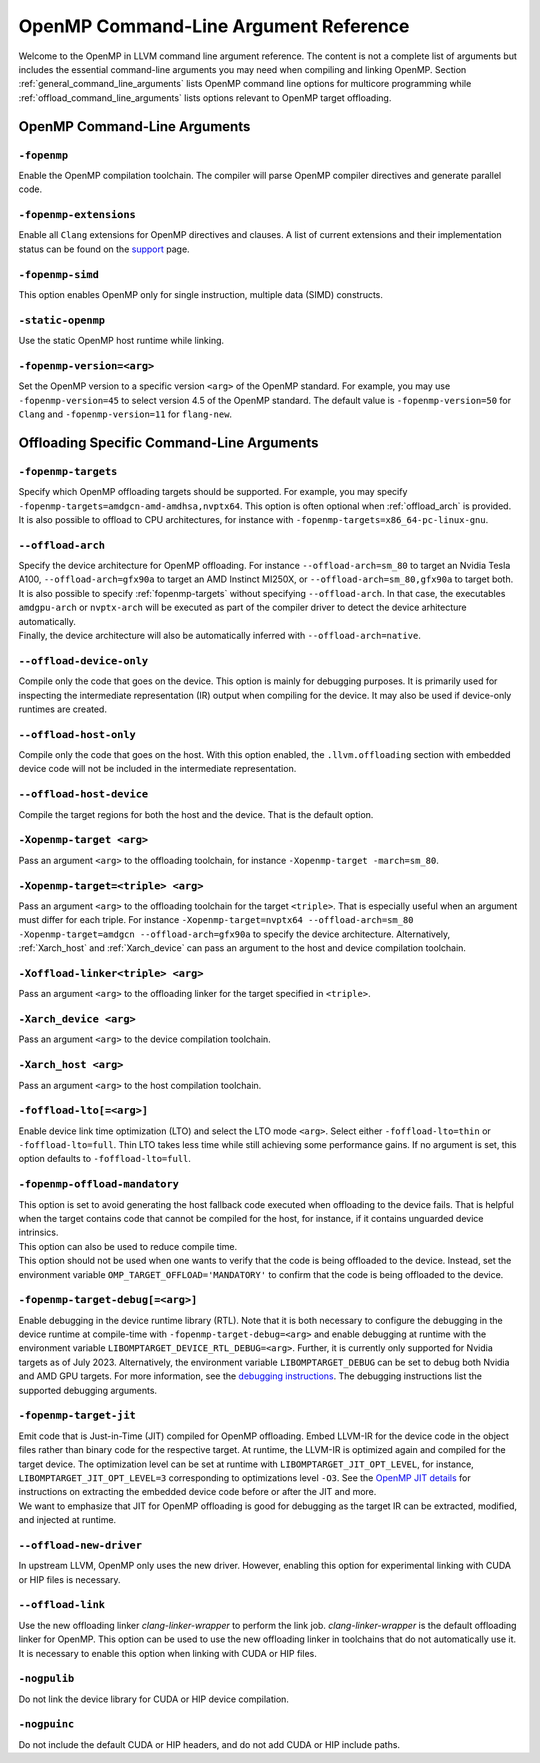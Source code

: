 OpenMP Command-Line Argument Reference
======================================
Welcome to the OpenMP in LLVM command line argument reference. The content is 
not a complete list of arguments but includes the essential command-line 
arguments you may need when compiling and linking OpenMP. 
Section :ref:`general_command_line_arguments` lists OpenMP command line options 
for multicore programming while  :ref:`offload_command_line_arguments` lists 
options relevant to OpenMP target offloading.

.. _general_command_line_arguments:

OpenMP Command-Line Arguments
-----------------------------

``-fopenmp``
^^^^^^^^^^^^
Enable the OpenMP compilation toolchain. The compiler will parse OpenMP 
compiler directives and generate parallel code.

``-fopenmp-extensions``
^^^^^^^^^^^^^^^^^^^^^^^
Enable all ``Clang`` extensions for OpenMP directives and clauses. A list of 
current extensions and their implementation status can be found on the 
`support <https://clang.llvm.org/docs/OpenMPSupport.html#openmp-extensions>`_ 
page.

``-fopenmp-simd``
^^^^^^^^^^^^^^^^^
This option enables OpenMP only for single instruction, multiple data 
(SIMD) constructs.

``-static-openmp``
^^^^^^^^^^^^^^^^^^
Use the static OpenMP host runtime while linking.

``-fopenmp-version=<arg>``
^^^^^^^^^^^^^^^^^^^^^^^^^^
Set the OpenMP version to a specific version ``<arg>`` of the OpenMP standard. 
For example, you may use ``-fopenmp-version=45`` to select version 4.5 of 
the OpenMP standard. The default value is ``-fopenmp-version=50`` for ``Clang`` 
and ``-fopenmp-version=11`` for ``flang-new``.

.. _offload_command_line_arguments:

Offloading Specific Command-Line Arguments
------------------------------------------

.. _fopenmp-targets:

``-fopenmp-targets``
^^^^^^^^^^^^^^^^^^^^
| Specify which OpenMP offloading targets should be supported. For example, you 
  may specify ``-fopenmp-targets=amdgcn-amd-amdhsa,nvptx64``. This option is 
  often optional when :ref:`offload_arch` is provided.
| It is also possible to offload to CPU architectures, for instance with 
  ``-fopenmp-targets=x86_64-pc-linux-gnu``.

.. _offload_arch:

``--offload-arch``
^^^^^^^^^^^^^^^^^^
| Specify the device architecture for OpenMP offloading. For instance 
  ``--offload-arch=sm_80`` to target an Nvidia Tesla A100, 
  ``--offload-arch=gfx90a`` to target an AMD Instinct MI250X, or 
  ``--offload-arch=sm_80,gfx90a`` to target both.
| It is also possible to specify :ref:`fopenmp-targets` without specifying 
  ``--offload-arch``. In that case, the executables ``amdgpu-arch`` or
  ``nvptx-arch`` will be executed as part of the compiler driver to 
  detect the device arhitecture automatically.
| Finally, the device architecture will also be automatically inferred with 
  ``--offload-arch=native``.

``--offload-device-only``
^^^^^^^^^^^^^^^^^^^^^^^^^
Compile only the code that goes on the device. This option is mainly for 
debugging purposes. It is primarily used for inspecting the intermediate 
representation (IR) output when compiling for the device. It may also be used 
if device-only runtimes are created.

``--offload-host-only``
^^^^^^^^^^^^^^^^^^^^^^^
Compile only the code that goes on the host. With this option enabled, the
``.llvm.offloading`` section with embedded device code will not be included in 
the intermediate representation.

``--offload-host-device``
^^^^^^^^^^^^^^^^^^^^^^^^^
Compile the target regions for both the host and the device. That is the 
default option.

``-Xopenmp-target <arg>``
^^^^^^^^^^^^^^^^^^^^^^^^^
Pass an argument ``<arg>`` to the offloading toolchain, for instance 
``-Xopenmp-target -march=sm_80``.

``-Xopenmp-target=<triple> <arg>``
^^^^^^^^^^^^^^^^^^^^^^^^^^^^^^^^^^
Pass an argument ``<arg>`` to the offloading toolchain for the target 
``<triple>``. That is especially  useful when an argument must differ for each 
triple. For instance ``-Xopenmp-target=nvptx64 --offload-arch=sm_80 
-Xopenmp-target=amdgcn --offload-arch=gfx90a`` to specify the device 
architecture.  Alternatively, :ref:`Xarch_host` and :ref:`Xarch_device` can 
pass an argument to the host and device compilation toolchain.

``-Xoffload-linker<triple> <arg>``
^^^^^^^^^^^^^^^^^^^^^^^^^^^^^^^^^^
Pass an argument ``<arg>`` to the offloading linker for the target specified in 
``<triple>``.

.. _Xarch_device:

``-Xarch_device <arg>``
^^^^^^^^^^^^^^^^^^^^^^^
Pass an argument ``<arg>`` to the device compilation toolchain.

.. _Xarch_host:

``-Xarch_host <arg>``
^^^^^^^^^^^^^^^^^^^^^
Pass an argument ``<arg>`` to the host compilation toolchain.

``-foffload-lto[=<arg>]``
^^^^^^^^^^^^^^^^^^^^^^^^^
Enable device link time optimization (LTO) and select the LTO mode ``<arg>``. 
Select either ``-foffload-lto=thin`` or ``-foffload-lto=full``. Thin LTO takes 
less time while still achieving some performance gains. If no argument is set, 
this option defaults to ``-foffload-lto=full``. 

``-fopenmp-offload-mandatory``
^^^^^^^^^^^^^^^^^^^^^^^^^^^^^^
| This option is set to avoid generating the host fallback code  
  executed when offloading to the device fails. That is 
  helpful when the target contains code that cannot be compiled for the host, for 
  instance, if it contains unguarded device intrinsics.
| This option can also be used to reduce compile time.
| This option should not be used when one wants to verify that the code is being 
  offloaded to the device. Instead, set the environment variable 
  ``OMP_TARGET_OFFLOAD='MANDATORY'`` to confirm that the code is being offloaded to 
  the device.

``-fopenmp-target-debug[=<arg>]``
^^^^^^^^^^^^^^^^^^^^^^^^^^^^^^^^^
Enable debugging in the device runtime library (RTL). Note that it is both 
necessary to configure the debugging in the device runtime at compile-time with 
``-fopenmp-target-debug=<arg>`` and enable debugging at runtime with the 
environment  variable ``LIBOMPTARGET_DEVICE_RTL_DEBUG=<arg>``. Further, it is 
currently only supported for Nvidia targets as of July 2023. Alternatively, the 
environment variable ``LIBOMPTARGET_DEBUG`` can be set to debug both Nvidia and 
AMD GPU targets. For more information, see the 
`debugging instructions <https://openmp.llvm.org/design/Runtimes.html#debugging>`_. 
The debugging instructions list the supported debugging arguments.

``-fopenmp-target-jit``
^^^^^^^^^^^^^^^^^^^^^^^
| Emit code that is Just-in-Time (JIT) compiled for OpenMP offloading. Embed 
  LLVM-IR for the device code in the object files rather than binary code for the 
  respective target. At runtime, the LLVM-IR is optimized again and compiled for 
  the target device. The optimization level can be set at runtime with 
  ``LIBOMPTARGET_JIT_OPT_LEVEL``, for instance, 
  ``LIBOMPTARGET_JIT_OPT_LEVEL=3`` corresponding to optimizations level ``-O3``. 
  See the 
  `OpenMP JIT details <https://openmp.llvm.org/design/Runtimes.html#libomptarget-jit-pre-opt-ir-module>`_ 
  for instructions on extracting the embedded device code before or after the 
  JIT and more.
| We want to emphasize that JIT for OpenMP offloading is good for debugging  as 
  the target IR can be extracted, modified, and injected at runtime.

``--offload-new-driver``
^^^^^^^^^^^^^^^^^^^^^^^^
In upstream LLVM, OpenMP only uses the new driver. However, enabling this 
option for experimental linking with CUDA or HIP files is necessary.

``--offload-link``
^^^^^^^^^^^^^^^^^^
Use the new offloading linker `clang-linker-wrapper` to perform the link job. 
`clang-linker-wrapper` is the default offloading linker for OpenMP. This option 
can be used to use the new offloading linker in toolchains that do not automatically 
use it. It is necessary to enable this option when linking with CUDA or HIP files.

``-nogpulib``
^^^^^^^^^^^^^
Do not link the device library for CUDA or HIP device compilation.

``-nogpuinc``
^^^^^^^^^^^^^
Do not include the default CUDA or HIP headers, and do not add CUDA or HIP
include paths.
